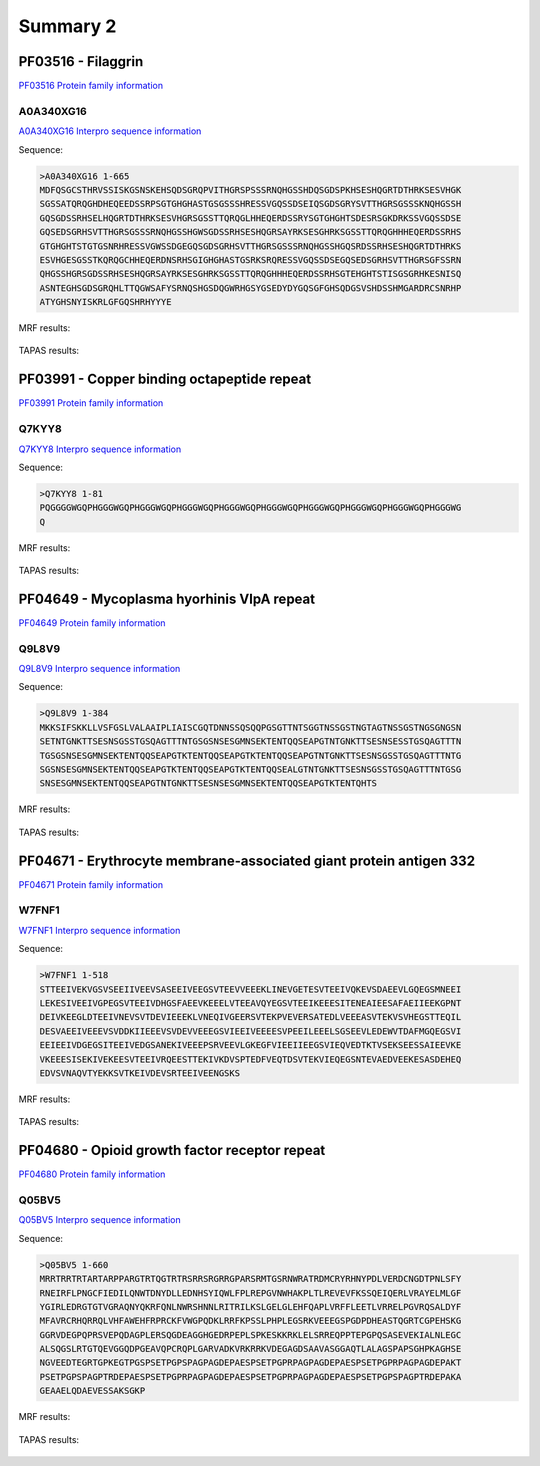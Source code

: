 
Summary 2
=========

PF03516 - Filaggrin
-------------------
`PF03516 Protein family information <https://www.ebi.ac.uk/interpro/entry/pfam/PF03516/>`_
 

A0A340XG16
..........

 
`A0A340XG16 Interpro sequence information  <https://www.ebi.ac.uk/interpro/protein/UniProt/A0A340XG16/alphafold/>`_


Sequence:

.. code-block::  

 >A0A340XG16 1-665
 MDFQSGCSTHRVSSISKGSNSKEHSQDSGRQPVITHGRSPSSSRNQHGSSHDQSGDSPKHSESHQGRTDTHRKSESVHGK
 SGSSATQRQGHDHEQEEDSSRPSGTGHGHASTGSGSSSHRESSVGQSSDSEIQSGDSGRYSVTTHGRSGSSSKNQHGSSH
 GQSGDSSRHSELHQGRTDTHRKSESVHGRSGSSTTQRQGLHHEQERDSSRYSGTGHGHTSDESRSGKDRKSSVGQSSDSE
 GQSEDSGRHSVTTHGRSGSSSRNQHGSSHGWSGDSSRHSESHQGRSAYRKSESGHRKSGSSTTQRQGHHHEQERDSSRHS
 GTGHGHTSTGTGSNRHRESSVGWSSDGEGQSGDSGRHSVTTHGRSGSSSRNQHGSSHGQSRDSSRHSESHQGRTDTHRKS
 ESVHGESGSSTKQRQGCHHEQERDNSRHSGIGHGHASTGSRKSRQRESSVGQSSDSEGQSEDSGRHSVTTHGRSGFSSRN
 QHGSSHGRSGDSSRHSESHQGRSAYRKSESGHRKSGSSTTQRQGHHHEQERDSSRHSGTEHGHTSTISGSGRHKESNISQ
 ASNTEGHSGDSGRQHLTTQGWSAFYSRNQSHGSDQGWRHGSYGSEDYDYGQSGFGHSQDGSVSHDSSHMGARDRCSNRHP
 ATYGHSNYISKRLGFGQSHRHYYYE

   
MRF results:


  .. image:: /images/PF03516_A0A340XG16_MRF.png
    
    
TAPAS results:
  
  
  .. image:: /images/PF03516_A0A340XG16.png

PF03991 - Copper binding octapeptide repeat
--------------------------------------------
`PF03991 Protein family information <https://www.ebi.ac.uk/interpro/entry/pfam/PF03991/>`_
 

Q7KYY8
..........

 
`Q7KYY8 Interpro sequence information  <https://www.ebi.ac.uk/interpro/protein/UniProt/Q7KYY8/alphafold/>`_


Sequence:

.. code-block::  

 >Q7KYY8 1-81
 PQGGGGWGQPHGGGWGQPHGGGWGQPHGGGWGQPHGGGWGQPHGGGWGQPHGGGWGQPHGGGWGQPHGGGWGQPHGGGWG
 Q

   
MRF results:


  .. image:: /images/PF03991_Q7KYY8_MRF.png
    
    
TAPAS results:
  
  
  .. image:: /images/PF03991_Q7KYY8.png


PF04649 - Mycoplasma hyorhinis VlpA repeat 
------------------------------------------
`PF04649 Protein family information <https://www.ebi.ac.uk/interpro/entry/pfam/PF04649/>`_
 

Q9L8V9
..........

 
`Q9L8V9 Interpro sequence information  <https://www.ebi.ac.uk/interpro/protein/UniProt/Q9L8V9/alphafold/>`_


Sequence:

.. code-block::  

 >Q9L8V9 1-384
 MKKSIFSKKLLVSFGSLVALAAIPLIAISCGQTDNNSSQSQQPGSGTTNTSGGTNSSGSTNGTAGTNSSGSTNGSGNGSN
 SETNTGNKTTSESNSGSSTGSQAGTTTNTGSGSNSESGMNSEKTENTQQSEAPGTNTGNKTTSESNSESSTGSQAGTTTN
 TGSGSNSESGMNSEKTENTQQSEAPGTKTENTQQSEAPGTKTENTQQSEAPGTNTGNKTTSESNSGSSTGSQAGTTTNTG
 SGSNSESGMNSEKTENTQQSEAPGTKTENTQQSEAPGTKTENTQQSEALGTNTGNKTTSESNSGSSTGSQAGTTTNTGSG
 SNSESGMNSEKTENTQQSEAPGTNTGNKTTSESNSESGMNSEKTENTQQSEAPGTKTENTQHTS

   
MRF results:


  .. image:: /images/PF04649_Q9L8V9_MRF.png
    
    
TAPAS results:
  
  
  .. image:: /images/PF04649_Q9L8V9.png

PF04671 - Erythrocyte membrane-associated giant protein antigen 332
---------------------------------------------------------------------
`PF04671 Protein family information <https://www.ebi.ac.uk/interpro/entry/pfam/PF04671/>`_
 

W7FNF1
..........

 
`W7FNF1 Interpro sequence information  <https://www.ebi.ac.uk/interpro/protein/UniProt/W7FNF1/alphafold/>`_


Sequence:

.. code-block::  

 >W7FNF1 1-518
 STTEEIVEKVGSVSEEIIVEEVSASEEIVEEGSVTEEVVEEEKLINEVGETESVTEEIVQKEVSDAEEVLGQEGSMNEEI
 LEKESIVEEIVGPEGSVTEEIVDHGSFAEEVKEEELVTEEAVQYEGSVTEEIKEEESITENEAIEESAFAEIIEEKGPNT
 DEIVKEEGLDTEEIVNEVSVTDEVIEEEKLVNEQIVGEERSVTEKPVEVERSATEDLVEEEASVTEKVSVHEGSTTEQIL
 DESVAEEIVEEEVSVDDKIIEEEVSVDEVVEEEGSVIEEIVEEEESVPEEILEEELSGSEEVLEDEWVTDAFMGQEGSVI
 EEIEEIVDGEGSITEEIVEDGSANEKIVEEEPSRVEEVLGKEGFVIEEIIEEGSVIEQVEDTKTVSEKSEESSAIEEVKE
 VKEEESISEKIVEKEESVTEEIVRQEESTTEKIVKDVSPTEDFVEQTDSVTEKVIEQEGSNTEVAEDVEEKESASDEHEQ
 EDVSVNAQVTYEKKSVTKEIVDEVSRTEEIVEENGSKS

MRF results:


  .. image:: /images/PF04671_W7FNF1_MRF.png
    
    
TAPAS results:
  
  
  .. image:: /images/PF04671_W7FNF1.png

PF04680 - Opioid growth factor receptor repeat
-----------------------------------------------
`PF04680 Protein family information <https://www.ebi.ac.uk/interpro/entry/pfam/PF04680/>`_
 

Q05BV5
..........

 
`Q05BV5 Interpro sequence information  <https://www.ebi.ac.uk/interpro/protein/UniProt/Q05BV5/alphafold/>`_


Sequence:

.. code-block::  

 >Q05BV5 1-660
 MRRTRRTRTARTARPPARGTRTQGTRTRSRRSRGRRGPARSRMTGSRNWRATRDMCRYRHNYPDLVERDCNGDTPNLSFY
 RNEIRFLPNGCFIEDILQNWTDNYDLLEDNHSYIQWLFPLREPGVNWHAKPLTLREVEVFKSSQEIQERLVRAYELMLGF
 YGIRLEDRGTGTVGRAQNYQKRFQNLNWRSHNNLRITRILKSLGELGLEHFQAPLVRFFLEETLVRRELPGVRQSALDYF
 MFAVRCRHQRRQLVHFAWEHFRPRCKFVWGPQDKLRRFKPSSLPHPLEGSRKVEEEGSPGDPDHEASTQGRTCGPEHSKG
 GGRVDEGPQPRSVEPQDAGPLERSQGDEAGGHGEDRPEPLSPKESKKRKLELSRREQPPTEPGPQSASEVEKIALNLEGC
 ALSQGSLRTGTQEVGGQDPGEAVQPCRQPLGARVADKVRKRRKVDEGAGDSAAVASGGAQTLALAGSPAPSGHPKAGHSE
 NGVEEDTEGRTGPKEGTPGSPSETPGPSPAGPAGDEPAESPSETPGPRPAGPAGDEPAESPSETPGPRPAGPAGDEPAKT
 PSETPGPSPAGPTRDEPAESPSETPGPRPAGPAGDEPAESPSETPGPRPAGPAGDEPAESPSETPGPSPAGPTRDEPAKA
 GEAAELQDAEVESSAKSGKP

MRF results:


  .. image:: /images/PF04680_Q05BV5_MRF.png
    
    
TAPAS results:
  
  
  .. image:: /images/PF04680_Q05BV5.png


